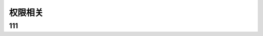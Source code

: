 ####################################################################################################
**权限相关**
####################################################################################################

******************************************************************************************
**111**
******************************************************************************************


